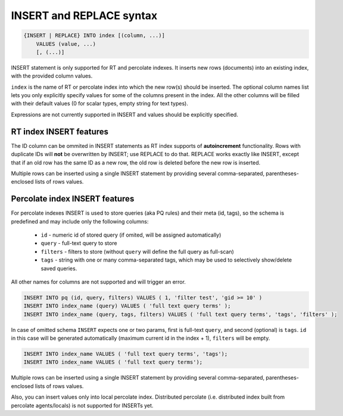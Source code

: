 .. _insert_and_replace_syntax:

INSERT and REPLACE syntax
-------------------------

.. code-block:: none


    {INSERT | REPLACE} INTO index [(column, ...)]
        VALUES (value, ...)
        [, (...)]

INSERT statement is only supported for RT and percolate indexes. It inserts new rows
(documents) into an existing index, with the provided column values.

``index`` is the name of RT or percolate index into which the new row(s) should be
inserted. The optional column names list lets you only explicitly
specify values for some of the columns present in the index. All the
other columns will be filled with their default values (0 for scalar
types, empty string for text types).

Expressions are not currently supported in INSERT and values should be
explicitly specified.

RT index INSERT features
~~~~~~~~~~~~~~~~~~~~~~~~

The ID column can be ommited in INSERT statements as RT index supports
of **autoincrement** functionality. Rows with duplicate IDs will
**not** be overwritten by INSERT; use REPLACE to do that. REPLACE
works exactly like INSERT, except that if an old row has the same ID as
a new row, the old row is deleted before the new row is inserted.

Multiple rows can be inserted using a single INSERT statement by
providing several comma-separated, parentheses-enclosed lists of rows
values.


Percolate index INSERT features
~~~~~~~~~~~~~~~~~~~~~~~~~~~~~~~

For percolate indexes INSERT is used to store queries (aka PQ rules) and their meta (id, tags), so the schema is predefined and may include only the following
columns:

 * ``id`` - numeric id of stored query (if omited, will be assigned automatically)
 * ``query`` - full-text query to store
 * ``filters`` - filters to store (without ``query`` will define the full query as full-scan)
 * ``tags`` - string with one or many comma-separated tags, which may be used to selectively show/delete saved queries.

All other names for columns are not supported and will trigger an error.

.. code-block:: sql

 INSERT INTO pq (id, query, filters) VALUES ( 1, 'filter test', 'gid >= 10' )
 INSERT INTO index_name (query) VALUES ( 'full text query terms' );
 INSERT INTO index_name (query, tags, filters) VALUES ( 'full text query terms', 'tags', 'filters' );

In case of omitted schema ``INSERT`` expects one or two params, first is full-text ``query``, and second (optional)
is ``tags``. ``id`` in this case will be generated automatically (maximum current id in the index + 1), ``filters`` will be empty.

.. code-block:: sql

 INSERT INTO index_name VALUES ( 'full text query terms', 'tags');
 INSERT INTO index_name VALUES ( 'full text query terms');

Multiple rows can be inserted using a single INSERT statement by
providing several comma-separated, parentheses-enclosed lists of rows
values.

Also, you can insert values only into local percolate index. Distributed percolate (i.e. distributed index built from percolate agents/locals) is not
supported for INSERTs yet.
